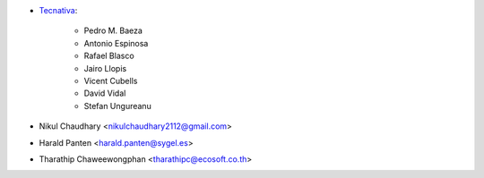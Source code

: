 * `Tecnativa <https://www.tecnativa.com>`_:

    * Pedro M. Baeza
    * Antonio Espinosa
    * Rafael Blasco
    * Jairo Llopis
    * Vicent Cubells
    * David Vidal
    * Stefan Ungureanu


* Nikul Chaudhary <nikulchaudhary2112@gmail.com>
* Harald Panten <harald.panten@sygel.es>
* Tharathip Chaweewongphan <tharathipc@ecosoft.co.th>
